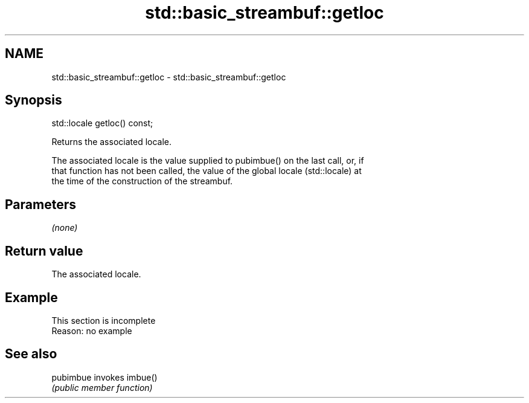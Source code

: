 .TH std::basic_streambuf::getloc 3 "2022.07.31" "http://cppreference.com" "C++ Standard Libary"
.SH NAME
std::basic_streambuf::getloc \- std::basic_streambuf::getloc

.SH Synopsis
   std::locale getloc() const;

   Returns the associated locale.

   The associated locale is the value supplied to pubimbue() on the last call, or, if
   that function has not been called, the value of the global locale (std::locale) at
   the time of the construction of the streambuf.

.SH Parameters

   \fI(none)\fP

.SH Return value

   The associated locale.

.SH Example

    This section is incomplete
    Reason: no example

.SH See also

   pubimbue invokes imbue()
            \fI(public member function)\fP
